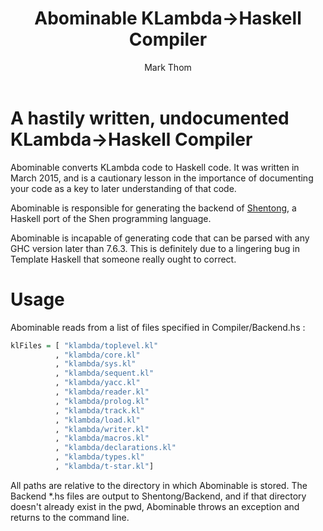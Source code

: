 #+TITLE:	Abominable KLambda->Haskell Compiler
#+AUTHOR:	Mark Thom
#+EMAIL:	markjordanthom@gmail.com

* A hastily written, undocumented KLambda->Haskell Compiler

Abominable converts KLambda code to Haskell code. It was written in
March 2015, and is a cautionary lesson in the importance of
documenting your code as a key to later understanding of that code.

Abominable is responsible for generating the backend of [[https://github.com/mthom/shentong][Shentong]], a
Haskell port of the Shen programming language.

Abominable is incapable of generating code that can be parsed with any
GHC version later than 7.6.3. This is definitely due to a lingering
bug in Template Haskell that someone really ought to correct.

* Usage

Abominable reads from a list of files specified in Compiler/Backend.hs :

#+BEGIN_SRC Haskell
klFiles = [ "klambda/toplevel.kl"
          , "klambda/core.kl"
          , "klambda/sys.kl"
          , "klambda/sequent.kl"
          , "klambda/yacc.kl"
          , "klambda/reader.kl"
          , "klambda/prolog.kl"
          , "klambda/track.kl"
          , "klambda/load.kl"
          , "klambda/writer.kl"
          , "klambda/macros.kl"  
          , "klambda/declarations.kl"
          , "klambda/types.kl"
          , "klambda/t-star.kl"]
#+END_SRC

All paths are relative to the directory in which Abominable is stored.
The Backend *.hs files are output to Shentong/Backend, and if that
directory doesn't already exist in the pwd, Abominable throws an
exception and returns to the command line.
